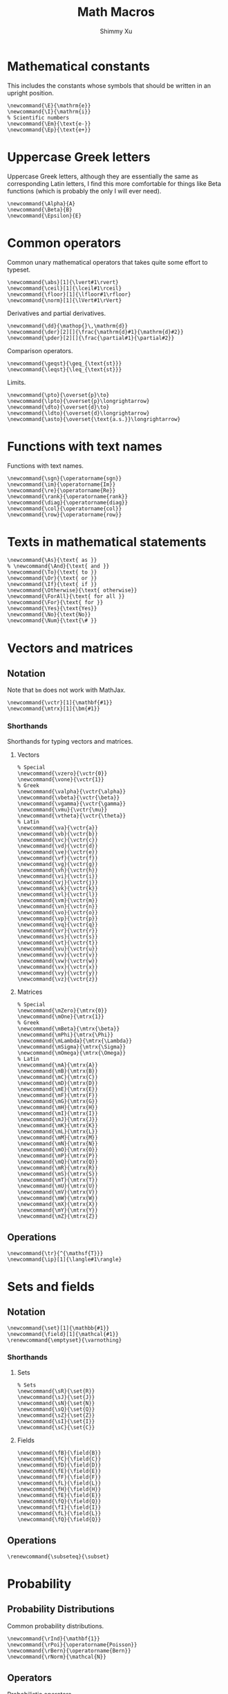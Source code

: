 #+Title: Math Macros
#+Author: Shimmy Xu
#+PROPERTY: header-args:latex-macros :tangle math_macros.sty

* Mathematical constants
This includes the constants whose symbols that should be written in an upright position.
#+BEGIN_SRC latex-macros
  \newcommand{\E}{\mathrm{e}}
  \newcommand{\I}{\mathrm{i}}
  % Scientific numbers
  \newcommand{\Em}{\text{e-}}
  \newcommand{\Ep}{\text{e+}}
#+END_SRC

* Uppercase Greek letters
Uppercase Greek letters, although they are essentially the same as corresponding Latin letters, I find this more comfortable for things like Beta functions (which is probably the only I will ever need).
#+BEGIN_SRC latex-macros
  \newcommand{\Alpha}{A}
  \newcommand{\Beta}{B}
  \newcommand{\Epsilon}{E}
#+END_SRC

* Common operators
Common unary mathematical operators that takes quite some effort to typeset.
#+BEGIN_SRC latex-macros
  \newcommand{\abs}[1]{\lvert#1\rvert}
  \newcommand{\ceil}[1]{\lceil#1\rceil}
  \newcommand{\floor}[1]{\lfloor#1\rfloor}
  \newcommand{\norm}[1]{\lVert#1\rVert}
#+END_SRC

Derivatives and partial derivatives.
#+BEGIN_SRC latex-macros
  \newcommand{\dd}{\mathop{}\,\mathrm{d}}
  \newcommand{\der}[2][]{\frac{\mathrm{d}#1}{\mathrm{d}#2}}
  \newcommand{\pder}[2][]{\frac{\partial#1}{\partial#2}}
#+END_SRC

Comparison operators.
#+BEGIN_SRC latex-macros
  \newcommand{\geqst}{\geq_{\text{st}}}
  \newcommand{\leqst}{\leq_{\text{st}}}
#+END_SRC

Limits.
#+BEGIN_SRC latex-macros
  \newcommand{\pto}{\overset{p}\to}
  \newcommand{\lpto}{\overset{p}\longrightarrow}
  \newcommand{\dto}{\overset{d}\to}
  \newcommand{\ldto}{\overset{d}\longrightarrow}
  \newcommand{\asto}{\overset{\text{a.s.}}\longrightarrow}
#+END_SRC

* Functions with text names
Functions with text names.
#+BEGIN_SRC latex-macros
  \newcommand{\sgn}{\operatorname{sgn}}
  \newcommand{\im}{\operatorname{Im}}
  \newcommand{\re}{\operatorname{Re}}
  \newcommand{\rank}{\operatorname{rank}}
  \newcommand{\diag}{\operatorname{diag}}
  \newcommand{\col}{\operatorname{col}}
  \newcommand{\row}{\operatorname{row}}
#+END_SRC

* Texts in mathematical statements
#+BEGIN_SRC latex-macros
  \newcommand{\As}{\text{ as }}
  % \newcommand{\And}{\text{ and }}
  \newcommand{\To}{\text{ to }}
  \newcommand{\Or}{\text{ or }}
  \newcommand{\If}{\text{ if }}
  \newcommand{\Otherwise}{\text{ otherwise}}
  \newcommand{\ForAll}{\text{ for all }}
  \newcommand{\For}{\text{ for }}
  \newcommand{\Yes}{\text{Yes}}
  \newcommand{\No}{\text{No}}
  \newcommand{\Num}{\text{\# }}
#+END_SRC

* Vectors and matrices
** Notation
Note that =bm= does not work with MathJax.
#+BEGIN_SRC latex-macros
  \newcommand{\vctr}[1]{\mathbf{#1}}
  \newcommand{\mtrx}[1]{\bm{#1}}
#+END_SRC

*** Shorthands
Shorthands for typing vectors and matrices.

**** Vectors
#+BEGIN_SRC latex-macros
  % Special
  \newcommand{\vzero}{\vctr{0}}
  \newcommand{\vone}{\vctr{1}}
  % Greek
  \newcommand{\valpha}{\vctr{\alpha}}
  \newcommand{\vbeta}{\vctr{\beta}}
  \newcommand{\vgamma}{\vctr{\gamma}}
  \newcommand{\vmu}{\vctr{\mu}}
  \newcommand{\vtheta}{\vctr{\theta}}
  % Latin
  \newcommand{\va}{\vctr{a}}
  \newcommand{\vb}{\vctr{b}}
  \newcommand{\vc}{\vctr{c}}
  \newcommand{\vd}{\vctr{d}}
  \newcommand{\ve}{\vctr{e}}
  \newcommand{\vf}{\vctr{f}}
  \newcommand{\vg}{\vctr{g}}
  \newcommand{\vh}{\vctr{h}}
  \newcommand{\vi}{\vctr{i}}
  \newcommand{\vj}{\vctr{j}}
  \newcommand{\vk}{\vctr{k}}
  \newcommand{\vl}{\vctr{l}}
  \newcommand{\vm}{\vctr{m}}
  \newcommand{\vn}{\vctr{n}}
  \newcommand{\vo}{\vctr{o}}
  \newcommand{\vp}{\vctr{p}}
  \newcommand{\vq}{\vctr{q}}
  \newcommand{\vr}{\vctr{r}}
  \newcommand{\vs}{\vctr{s}}
  \newcommand{\vt}{\vctr{t}}
  \newcommand{\vu}{\vctr{u}}
  \newcommand{\vv}{\vctr{v}}
  \newcommand{\vw}{\vctr{w}}
  \newcommand{\vx}{\vctr{x}}
  \newcommand{\vy}{\vctr{y}}
  \newcommand{\vz}{\vctr{z}}
#+END_SRC

**** Matrices
#+BEGIN_SRC latex-macros
  % Special
  \newcommand{\mZero}{\mtrx{0}}
  \newcommand{\mOne}{\mtrx{1}}
  % Greek
  \newcommand{\mBeta}{\mtrx{\beta}}
  \newcommand{\mPhi}{\mtrx{\Phi}}
  \newcommand{\mLambda}{\mtrx{\Lambda}}
  \newcommand{\mSigma}{\mtrx{\Sigma}}
  \newcommand{\mOmega}{\mtrx{\Omega}}
  % Latin
  \newcommand{\mA}{\mtrx{A}}
  \newcommand{\mB}{\mtrx{B}}
  \newcommand{\mC}{\mtrx{C}}
  \newcommand{\mD}{\mtrx{D}}
  \newcommand{\mE}{\mtrx{E}}
  \newcommand{\mF}{\mtrx{F}}
  \newcommand{\mG}{\mtrx{G}}
  \newcommand{\mH}{\mtrx{H}}
  \newcommand{\mI}{\mtrx{I}}
  \newcommand{\mJ}{\mtrx{J}}
  \newcommand{\mK}{\mtrx{K}}
  \newcommand{\mL}{\mtrx{L}}
  \newcommand{\mM}{\mtrx{M}}
  \newcommand{\mN}{\mtrx{N}}
  \newcommand{\mO}{\mtrx{O}}
  \newcommand{\mP}{\mtrx{P}}
  \newcommand{\mQ}{\mtrx{Q}}
  \newcommand{\mR}{\mtrx{R}}
  \newcommand{\mS}{\mtrx{S}}
  \newcommand{\mT}{\mtrx{T}}
  \newcommand{\mU}{\mtrx{U}}
  \newcommand{\mV}{\mtrx{V}}
  \newcommand{\mW}{\mtrx{W}}
  \newcommand{\mX}{\mtrx{X}}
  \newcommand{\mY}{\mtrx{Y}}
  \newcommand{\mZ}{\mtrx{Z}}
#+END_SRC

** Operations
#+BEGIN_SRC latex-macros
  \newcommand{\tr}{^{\mathsf{T}}}
  \newcommand{\ip}[1]{\langle#1\rangle}
#+END_SRC

* Sets and fields
** Notation
#+BEGIN_SRC latex-macros
  \newcommand{\set}[1]{\mathbb{#1}}
  \newcommand{\field}[1]{\mathcal{#1}}
  \renewcommand{\emptyset}{\varnothing}
#+END_SRC

*** Shorthands
**** Sets
#+BEGIN_SRC latex-macros
  % Sets
  \newcommand{\sR}{\set{R}}
  \newcommand{\sJ}{\set{J}}
  \newcommand{\sN}{\set{N}}
  \newcommand{\sQ}{\set{Q}}
  \newcommand{\sZ}{\set{Z}}
  \newcommand{\sI}{\set{I}}
  \newcommand{\sC}{\set{C}}
#+END_SRC

**** Fields
#+BEGIN_SRC latex-macros
  \newcommand{\fB}{\field{B}}
  \newcommand{\fC}{\field{C}}
  \newcommand{\fD}{\field{D}}
  \newcommand{\fE}{\field{E}}
  \newcommand{\fF}{\field{F}}
  \newcommand{\fL}{\field{L}}
  \newcommand{\fH}{\field{H}}
  \newcommand{\fE}{\field{E}}
  \newcommand{\fQ}{\field{Q}}
  \newcommand{\fI}{\field{I}}
  \newcommand{\fL}{\field{L}}
  \newcommand{\fQ}{\field{Q}}
#+END_SRC

** Operations
#+BEGIN_SRC latex-macros
  \renewcommand{\subseteq}{\subset}
#+END_SRC

* Probability
** Probability Distributions
Common probability distributions.
#+BEGIN_SRC latex-macros
  \newcommand{\rInd}{\mathbf{1}}
  \newcommand{\rPoi}{\operatorname{Poisson}}
  \newcommand{\rBern}{\operatorname{Bern}}
  \newcommand{\rNorm}{\mathcal{N}}
#+END_SRC

** Operators
Probabilistic operators.
#+BEGIN_SRC latex-macros
  % Probability
  \newcommand{\pr}{\mathbb{P}}
  % Expectation
  \newcommand{\ev}{\mathbb{E}}
  % Variance
  \newcommand{\var}{\operatorname{Var}}
  % Covariance
  \newcommand{\cov}{\operatorname{Cov}}
  % Correlation
  \newcommand{\corr}{\operatorname{Cor}}
  % Skewness
  \newcommand{\sk}{\mathbb{Sk}}
  % Kurtosis
  \newcommand{\kur}{\mathbb{Kur}}
#+END_SRC

** Random Variables
*** Notation
#+BEGIN_SRC latex-macros
  % Random Vectors
  \newcommand{\randvctr}[1]{\mathbf{#1}}
  % Random Scalars
  \newcommand{\rind}{\bm{1}}
  \newcommand{\randvar}[1]{#1}
#+END_SRC

*** Shorthands
#+BEGIN_SRC latex-macros
  \newcommand{\rX}{\randvar{X}}
  \newcommand{\rY}{\randvar{Y}}
  \newcommand{\rZ}{\randvar{Z}}
  \newcommand{\rvX}{\randvctr{X}}
  \newcommand{\rvY}{\randvctr{Y}}
  \newcommand{\rvZ}{\randvctr{Z}}
#+END_SRC

** Estimators
#+BEGIN_SRC latex-macros
  \newcommand{\hbeta}{\hat{\beta}}
  \newcommand{\hx}{\hat{\x}}
  \newcommand{\hmu}{\hat{\mu}}
  \newcommand{\hp}{\hat{p}}
  \newcommand{\hpi}{\hat{\pi}}
  \newcommand{\hsigma}{\hat{\sigma}}
#+END_SRC
